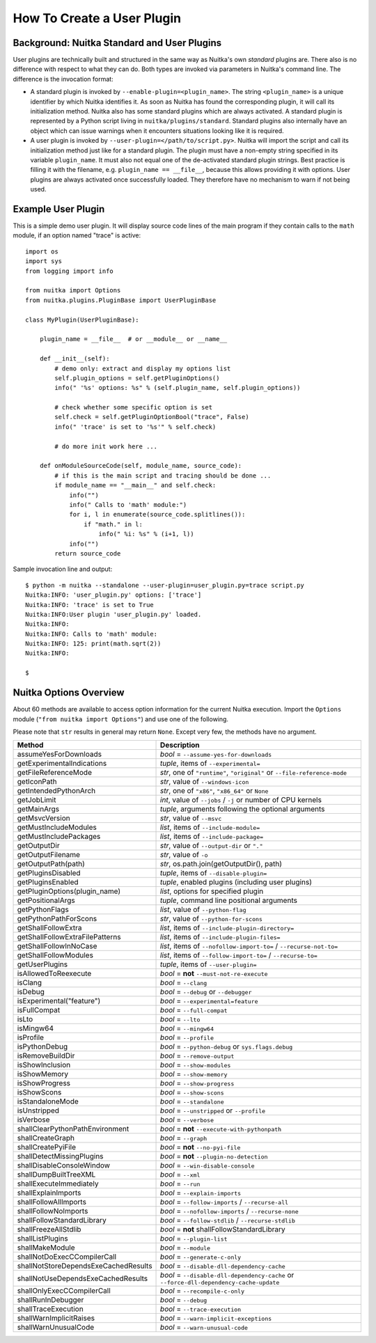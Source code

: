 
How To Create a User Plugin
============================

Background: Nuitka Standard and User Plugins
---------------------------------------------
User plugins are technically built and structured in the same way as Nuitka's
own *standard* plugins are. There also is no difference with respect to what
they can do. Both types are invoked via parameters in Nuitka's command line.
The difference is the invocation format:

* A standard plugin is invoked by ``--enable-plugin=<plugin_name>``. The string
  ``<plugin_name>`` is a unique identifier by which Nuitka identifies it. As
  soon as Nuitka has found the corresponding plugin, it will call its initialization
  method. Nuitka also has some standard plugins which are always activated.
  A standard plugin is represented by a Python script living in
  ``nuitka/plugins/standard``.
  Standard plugins also internally have an object which can issue warnings when
  it encounters situations looking like it is required.
* A user plugin is invoked by ``--user-plugin=</path/to/script.py>``. Nuitka
  will import the script and call its initialization method just like for a
  standard plugin. The plugin must have a non-empty string specified in its
  variable ``plugin_name``. It must also not equal one of the de-activated
  standard plugin strings. Best practice is filling it with the filename, e.g.
  ``plugin_name == __file__``, because this allows providing it with options.
  User plugins are always activated once successfully loaded. They therefore have
  no mechanism to warn if not being used.

Example User Plugin
--------------------
This is a simple demo user plugin. It will display source code lines of the
main program if they contain calls to the ``math`` module, if an option
named "trace" is active::

    import os
    import sys
    from logging import info

    from nuitka import Options
    from nuitka.plugins.PluginBase import UserPluginBase

    class MyPlugin(UserPluginBase):

        plugin_name = __file__  # or __module__ or __name__

        def __init__(self):
            # demo only: extract and display my options list
            self.plugin_options = self.getPluginOptions()
            info(" '%s' options: %s" % (self.plugin_name, self.plugin_options))

            # check whether some specific option is set
            self.check = self.getPluginOptionBool("trace", False)
            info(" 'trace' is set to '%s'" % self.check)

            # do more init work here ...

        def onModuleSourceCode(self, module_name, source_code):
            # if this is the main script and tracing should be done ...
            if module_name == "__main__" and self.check:
                info("")
                info(" Calls to 'math' module:")
                for i, l in enumerate(source_code.splitlines()):
                    if "math." in l:
                        info(" %i: %s" % (i+1, l))
                info("")
            return source_code

Sample invocation line and output::

    $ python -m nuitka --standalone --user-plugin=user_plugin.py=trace script.py
    Nuitka:INFO: 'user_plugin.py' options: ['trace']
    Nuitka:INFO: 'trace' is set to True
    Nuitka:INFO:User plugin 'user_plugin.py' loaded.
    Nuitka:INFO:
    Nuitka:INFO: Calls to 'math' module:
    Nuitka:INFO: 125: print(math.sqrt(2))
    Nuitka:INFO:

    $

Nuitka Options Overview
------------------------
About 60 methods are available to access option information for the
current Nuitka execution. Import the ``Options`` module
(``"from nuitka import Options"``) and use one of the following.

Please note that ``str`` results in general may return ``None``.
Except very few, the methods have no argument.

===================================== ======================================================================================
**Method**                            **Description**
===================================== ======================================================================================
assumeYesForDownloads                 *bool* = ``--assume-yes-for-downloads``
getExperimentalIndications            *tuple*, items of ``--experimental=``
getFileReferenceMode                  *str*, one of ``"runtime"``, ``"original"`` or ``--file-reference-mode``
getIconPath                           *str*, value of ``--windows-icon``
getIntendedPythonArch                 *str*, one of ``"x86"``, ``"x86_64"`` or ``None``
getJobLimit                           *int*, value of ``--jobs`` / ``-j`` or number of CPU kernels
getMainArgs                           *tuple*, arguments following the optional arguments
getMsvcVersion                        *str*, value of ``--msvc``
getMustIncludeModules                 *list*, items of ``--include-module=``
getMustIncludePackages                *list*, items of ``--include-package=``
getOutputDir                          *str*, value of ``--output-dir`` or ``"."``
getOutputFilename                     *str*, value of ``-o``
getOutputPath(path)                   *str*, os.path.join(getOutputDir(), path)
getPluginsDisabled                    *tuple*, items of ``--disable-plugin=``
getPluginsEnabled                     *tuple*, enabled plugins (including user plugins)
getPluginOptions(plugin_name)         *list*, options for specified plugin
getPositionalArgs                     *tuple*, command line positional arguments
getPythonFlags                        *list*, value of ``--python-flag``
getPythonPathForScons                 *str*, value of ``--python-for-scons``
getShallFollowExtra                   *list*, items of ``--include-plugin-directory=``
getShallFollowExtraFilePatterns       *list*, items of ``--include-plugin-files=``
getShallFollowInNoCase                *list*, items of ``--nofollow-import-to=`` / ``--recurse-not-to=``
getShallFollowModules                 *list*, items of ``--follow-import-to=`` / ``--recurse-to=``
getUserPlugins                        *tuple*, items of ``--user-plugin=``
isAllowedToReexecute                  *bool* = **not** ``--must-not-re-execute``
isClang                               *bool* = ``--clang``
isDebug                               *bool* = ``--debug`` or ``--debugger``
isExperimental("feature")             *bool* = ``--experimental=feature``
isFullCompat                          *bool* = ``--full-compat``
isLto                                 *bool* = ``--lto``
isMingw64                             *bool* = ``--mingw64``
isProfile                             *bool* = ``--profile``
isPythonDebug                         *bool* = ``--python-debug`` or ``sys.flags.debug``
isRemoveBuildDir                      *bool* = ``--remove-output``
isShowInclusion                       *bool* = ``--show-modules``
isShowMemory                          *bool* = ``--show-memory``
isShowProgress                        *bool* = ``--show-progress``
isShowScons                           *bool* = ``--show-scons``
isStandaloneMode                      *bool* = ``--standalone``
isUnstripped                          *bool* = ``--unstripped`` or ``--profile``
isVerbose                             *bool* = ``--verbose``
shallClearPythonPathEnvironment       *bool* = **not** ``--execute-with-pythonpath``
shallCreateGraph                      *bool* = ``--graph``
shallCreatePyiFile                    *bool* = **not** ``--no-pyi-file``
shallDetectMissingPlugins             *bool* = **not** ``--plugin-no-detection``
shallDisableConsoleWindow             *bool* = ``--win-disable-console``
shallDumpBuiltTreeXML                 *bool* = ``--xml``
shallExecuteImmediately               *bool* = ``--run``
shallExplainImports                   *bool* = ``--explain-imports``
shallFollowAllImports                 *bool* = ``--follow-imports`` / ``--recurse-all``
shallFollowNoImports                  *bool* = ``--nofollow-imports`` / ``--recurse-none``
shallFollowStandardLibrary            *bool* = ``--follow-stdlib`` / ``--recurse-stdlib``
shallFreezeAllStdlib                  *bool* = **not** shallFollowStandardLibrary
shallListPlugins                      *bool* = ``--plugin-list``
shallMakeModule                       *bool* = ``--module``
shallNotDoExecCCompilerCall           *bool* = ``--generate-c-only``
shallNotStoreDependsExeCachedResults  *bool* = ``--disable-dll-dependency-cache``
shallNotUseDependsExeCachedResults    *bool* = ``--disable-dll-dependency-cache`` or ``--force-dll-dependency-cache-update``
shallOnlyExecCCompilerCall            *bool* = ``--recompile-c-only``
shallRunInDebugger                    *bool* = ``--debug``
shallTraceExecution                   *bool* = ``--trace-execution``
shallWarnImplicitRaises               *bool* = ``--warn-implicit-exceptions``
shallWarnUnusualCode                  *bool* = ``--warn-unusual-code``
===================================== ======================================================================================

